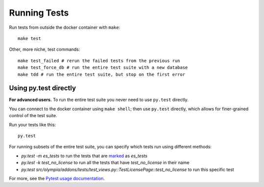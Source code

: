 =============
Running Tests
=============

Run tests from outside the docker container with ``make``::

    make test

Other, more niche, test commands::

    make test_failed # rerun the failed tests from the previous run
    make test_force_db # run the entire test suite with a new database
    make tdd # run the entire test suite, but stop on the first error


Using py.test directly
----------------------

**For advanced users.**
To run the entire test suite you never need to use ``py.test`` directly.

You can connect to the docker container using ``make shell``; then use
``py.test`` directly, which allows for finer-grained control of the test
suite.

Run your tests like this::

    py.test

For running subsets of the entire test suite, you can specify which tests
run using different methods:

* `py.test -m es_tests` to run the tests that are marked_ as `es_tests`
* `py.test -k test_no_license` to run all the tests that have
  `test_no_license` in their name
* `py.test src/olympia/addons/tests/test_views.py::TestLicensePage::test_no_license`
  to run this specific test

For more, see the `Pytest usage documentation`_.

.. _marked: http://pytest.org/latest/mark.html
.. _Pytest usage documentation:
    http://pytest.org/latest/usage.html#specifying-tests-selecting-tests
